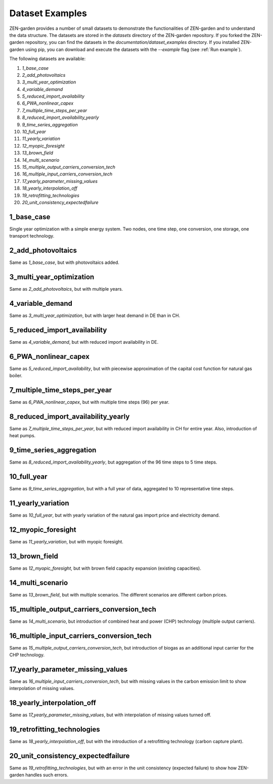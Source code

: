 ################
Dataset Examples
################
ZEN-garden provides a number of small datasets to demonstrate the functionalities of ZEN-garden and to understand the data structure. The datasets are stored in the `datasets` directory of the ZEN-garden repository.
If you forked the ZEN-garden repository, you can find the datasets in the `documentation/dataset_examples` directory.
If you installed ZEN-garden using pip, you can download and execute the datasets with the `--example` flag (see :ref:`Run example`).

The following datasets are available:

1. `1_base_case`
2. `2_add_photovoltaics`
3. `3_multi_year_optimization`
4. `4_variable_demand`
5. `5_reduced_import_availability`
6. `6_PWA_nonlinear_capex`
7. `7_multiple_time_steps_per_year`
8. `8_reduced_import_availability_yearly`
9. `9_time_series_aggregation`
10. `10_full_year`
11. `11_yearly_variation`
12. `12_myopic_foresight`
13. `13_brown_field`
14. `14_multi_scenario`
15. `15_multiple_output_carriers_conversion_tech`
16. `16_multiple_input_carriers_conversion_tech`
17. `17_yearly_parameter_missing_values`
18. `18_yearly_interpolation_off`
19. `19_retrofitting_technologies`
20. `20_unit_consistency_expectedfailure`

1_base_case
-------------
Single year optimization with a simple energy system. Two nodes, one time step, one conversion, one storage, one transport technology.

2_add_photovoltaics
---------------------
Same as `1_base_case`, but with photovoltaics added.

3_multi_year_optimization
---------------------------
Same as `2_add_photovoltaics`, but with multiple years.

4_variable_demand
-------------------
Same as `3_multi_year_optimization`, but with larger heat demand in DE than in CH.

5_reduced_import_availability
-------------------------------
Same as `4_variable_demand`, but with reduced import availability in DE.

6_PWA_nonlinear_capex
------------------------
Same as `5_reduced_import_availability`, but with piecewise approximation of the capital cost function for natural gas boiler.

7_multiple_time_steps_per_year
--------------------------------
Same as `6_PWA_nonlinear_capex`, but with multiple time steps (96) per year.

8_reduced_import_availability_yearly
--------------------------------------
Same as `7_multiple_time_steps_per_year`, but with reduced import availability in CH for entire year. Also, introduction of heat pumps.

9_time_series_aggregation
---------------------------
Same as `8_reduced_import_availability_yearly`, but aggregation of the 96 time steps to 5 time steps.

10_full_year
--------------
Same as `9_time_series_aggregation`, but with a full year of data, aggregated to 10 representative time steps.

11_yearly_variation
---------------------
Same as `10_full_year`, but with yearly variation of the natural gas import price and electricity demand.

12_myopic_foresight
---------------------
Same as `11_yearly_variation`, but with myopic foresight.

13_brown_field
----------------
Same as `12_myopic_foresight`, but with brown field capacity expansion (existing capacities).

14_multi_scenario
-------------------
Same as `13_brown_field`, but with multiple scenarios. The different scenarios are different carbon prices.

15_multiple_output_carriers_conversion_tech
---------------------------------------------
Same as `14_multi_scenario`, but introduction of combined heat and power (CHP) technology (multiple output carriers).

16_multiple_input_carriers_conversion_tech
--------------------------------------------
Same as `15_multiple_output_carriers_conversion_tech`, but introduction of biogas as an additional input carrier for the CHP technology.

17_yearly_parameter_missing_values
------------------------------------
Same as `16_multiple_input_carriers_conversion_tech`, but with missing values in the carbon emission limit to show interpolation of missing values.

18_yearly_interpolation_off
-----------------------------
Same as `17_yearly_parameter_missing_values`, but with interpolation of missing values turned off.

19_retrofitting_technologies
-----------------------------
Same as `18_yearly_interpolation_off`, but with the introduction of a retrofitting technology (carbon capture plant).

20_unit_consistency_expectedfailure
------------------------------------
Same as `19_retrofitting_technologies`, but with an error in the unit consistency (expected failure) to show how ZEN-garden handles such errors.